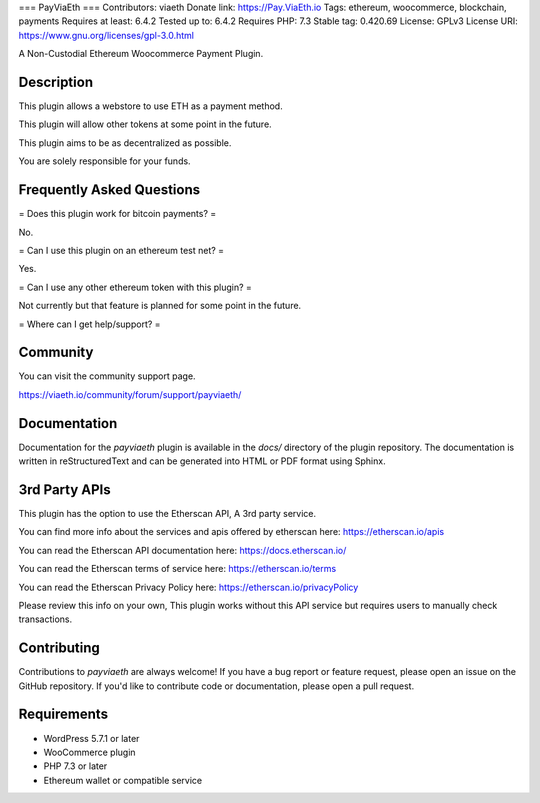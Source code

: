 === PayViaEth ===
Contributors: viaeth
Donate link: https://Pay.ViaEth.io
Tags: ethereum, woocommerce, blockchain, payments
Requires at least: 6.4.2
Tested up to: 6.4.2
Requires PHP: 7.3
Stable tag: 0.420.69
License: GPLv3
License URI: https://www.gnu.org/licenses/gpl-3.0.html

A Non-Custodial Ethereum Woocommerce Payment Plugin.

Description
------------

This plugin allows a webstore to use ETH as a payment method.

This plugin will allow other tokens at some point in the future.

This plugin aims to be as decentralized as possible.

You are solely responsible for your funds.

Frequently Asked Questions
---------------------------

= Does this plugin work for bitcoin payments? =

No.

= Can I use this plugin on an ethereum test net? =

Yes.

= Can I use any other ethereum token with this plugin? =

Not currently but that feature is planned for some point in the future.

=  Where can I get help/support? =

Community
---------

You can visit the community support page.

https://viaeth.io/community/forum/support/payviaeth/

Documentation
-------------

Documentation for the `payviaeth` plugin is available in the `docs/` directory of the plugin repository. The documentation is written in reStructuredText and can be generated into HTML or PDF format using Sphinx.

3rd Party APIs
--------------

This plugin has the option to use the Etherscan API, A 3rd party service.

You can find more info about the services and apis offered by etherscan here: https://etherscan.io/apis

You can read the Etherscan API documentation here: https://docs.etherscan.io/

You can read the Etherscan terms of service here: https://etherscan.io/terms

You can read the Etherscan Privacy Policy here: https://etherscan.io/privacyPolicy

Please review this info on your own, This plugin works without this API service but requires users to manually check transactions.

Contributing
------------

Contributions to `payviaeth` are always welcome! If you have a bug report or feature request, please open an issue on the GitHub repository. If you'd like to contribute code or documentation, please open a pull request.

Requirements
------------

* WordPress 5.7.1 or later
* WooCommerce plugin
* PHP 7.3 or later
* Ethereum wallet or compatible service
